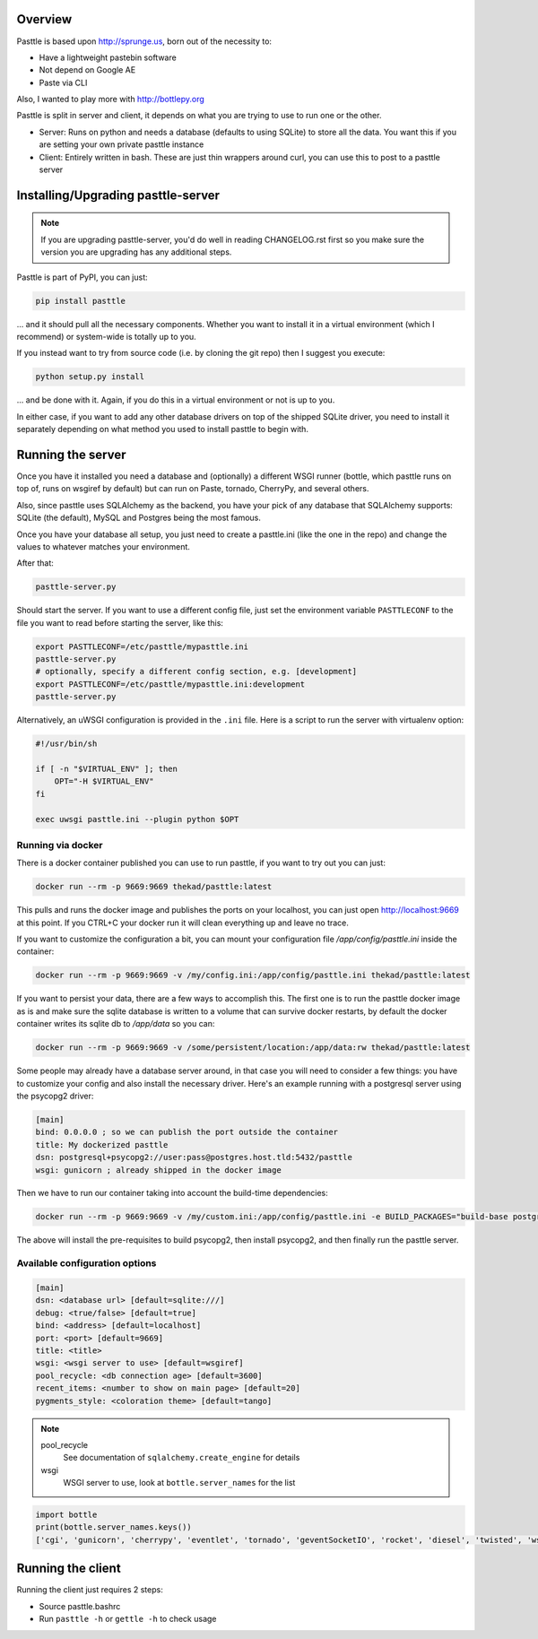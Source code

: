 .. image:: https://img.shields.io/github/tag/thekad/pasttle?style=for-the-badge
   :target: https://github.com/thekad/pasttle/releases
   :alt: Github

.. image:: https://img.shields.io/pypi/v/pasttle?style=for-the-badge
   :target: https://pypi.python.org/pypi/pasttle
   :alt: PyPi Release

.. image:: https://img.shields.io/circleci/build/github/thekad/pasttle?style=for-the-badge
   :target: https://app.circleci.com/pipelines/github/thekad/pasttle
   :alt: Latest CircleCI Build

.. image:: https://img.shields.io/codecov/c/github/thekad/pasttle?style=for-the-badge
   :target: https://codecov.io/gh/thekad/pasttle
   :alt: Code Coverage

.. image:: https://img.shields.io/pypi/l/pasttle?style=for-the-badge
   :target: https://opensource.org/licenses/MIT
   :alt: License

.. image:: https://img.shields.io/pypi/pyversions/pasttle?style=for-the-badge
   :target: https://pypi.python.org/pypi/pasttle
   :alt: Python Versions

.. image:: https://img.shields.io/gitter/room/thekad/pasttle?style=for-the-badge
   :alt: Join the chat at https://gitter.im/thekad/pasttle
   :target: https://gitter.im/thekad/pasttle?utm_source=badge&utm_medium=badge&utm_campaign=pr-badge&utm_content=badge

Overview
========

Pasttle is based upon http://sprunge.us, born out of the necessity to:

* Have a lightweight pastebin software
* Not depend on Google AE
* Paste via CLI

Also, I wanted to play more with http://bottlepy.org

Pasttle is split in server and client, it depends on what you are trying to
use to run one or the other.

* Server: Runs on python and needs a database (defaults to using SQLite) to
  store all the data. You want this if you are setting your own private
  pasttle instance
* Client: Entirely written in bash. These are just thin wrappers around curl,
  you can use this to post to a pasttle server


Installing/Upgrading pasttle-server
===================================

.. note::

   If you are upgrading pasttle-server, you'd do well in reading CHANGELOG.rst
   first so you make sure the version you are upgrading has any additional
   steps.

Pasttle is part of PyPI, you can just:

.. code:: bash

    pip install pasttle

... and it should pull all the necessary components. Whether you want to install
it in a virtual environment (which I recommend) or system-wide is totally up
to you.

If you instead want to try from source code (i.e. by cloning the git repo)
then I suggest you execute:

.. code:: bash

    python setup.py install

... and be done with it. Again, if you do this in a virtual environment or
not is up to you.

In either case, if you want to add any other database drivers on top of the
shipped SQLite driver, you need to install it separately depending on what
method you used to install pasttle to begin with.


Running the server
==================

Once you have it installed you need a database and (optionally) a different
WSGI runner (bottle, which pasttle runs on top of, runs on wsgiref by default)
but can run on Paste, tornado, CherryPy, and several others.

Also, since pasttle uses SQLAlchemy as the backend, you have your pick of any
database that SQLAlchemy supports: SQLite (the default), MySQL and Postgres
being the most famous.

Once you have your database all setup, you just need to create a pasttle.ini
(like the one in the repo) and change the values to whatever matches your
environment.

After that:

.. code:: bash

    pasttle-server.py

Should start the server. If you want to use a different config file, just set
the environment variable ``PASTTLECONF`` to the file you want to read before
starting the server, like this:

.. code:: bash

   export PASTTLECONF=/etc/pasttle/mypasttle.ini
   pasttle-server.py
   # optionally, specify a different config section, e.g. [development]
   export PASTTLECONF=/etc/pasttle/mypasttle.ini:development
   pasttle-server.py

Alternatively, an uWSGI configuration is provided in the ``.ini`` file.
Here is a script to run the server with virtualenv option:

.. code:: bash

    #!/usr/bin/sh

    if [ -n "$VIRTUAL_ENV" ]; then
        OPT="-H $VIRTUAL_ENV"
    fi

    exec uwsgi pasttle.ini --plugin python $OPT


Running via docker
------------------

There is a docker container published you can use to run pasttle, if you want
to try out you can just:

.. code:: bash

  docker run --rm -p 9669:9669 thekad/pasttle:latest

This pulls and runs the docker image and publishes the ports on your localhost,
you can just open http://localhost:9669 at this point. If you CTRL+C your docker
run it will clean everything up and leave no trace.

If you want to customize the configuration a bit, you can mount your configuration
file `/app/config/pasttle.ini` inside the container:

.. code:: bash

  docker run --rm -p 9669:9669 -v /my/config.ini:/app/config/pasttle.ini thekad/pasttle:latest

If you want to persist your data, there are a few ways to accomplish this. The
first one is to run the pasttle docker image as is and make sure the sqlite
database is written to a volume that can survive docker restarts, by default
the docker container writes its sqlite db to `/app/data` so you can:

.. code:: bash

  docker run --rm -p 9669:9669 -v /some/persistent/location:/app/data:rw thekad/pasttle:latest

Some people may already have a database server around, in that case you will
need to consider a few things: you have to customize your config and also
install the necessary driver. Here's an example running with a postgresql
server using the psycopg2 driver:

.. code:: ini

  [main]
  bind: 0.0.0.0 ; so we can publish the port outside the container
  title: My dockerized pasttle
  dsn: postgresql+psycopg2://user:pass@postgres.host.tld:5432/pasttle
  wsgi: gunicorn ; already shipped in the docker image

Then we have to run our container taking into account the build-time
dependencies:

.. code:: bash

  docker run --rm -p 9669:9669 -v /my/custom.ini:/app/config/pasttle.ini -e BUILD_PACKAGES="build-base postgresql-dev" -e PYTHON_PACKAGES="psycopg2" thekad/pasttle:latest

The above will install the pre-requisites to build psycopg2, then install
psycopg2, and then finally run the pasttle server.

Available configuration options
-------------------------------

.. code:: ini

    [main]
    dsn: <database url> [default=sqlite:///]
    debug: <true/false> [default=true]
    bind: <address> [default=localhost]
    port: <port> [default=9669]
    title: <title>
    wsgi: <wsgi server to use> [default=wsgiref]
    pool_recycle: <db connection age> [default=3600]
    recent_items: <number to show on main page> [default=20]
    pygments_style: <coloration theme> [default=tango]


.. note::

    pool_recycle
            See documentation of ``sqlalchemy.create_engine`` for details
    wsgi
            WSGI server to use, look at ``bottle.server_names`` for the list

.. code:: python

    import bottle
    print(bottle.server_names.keys())
    ['cgi', 'gunicorn', 'cherrypy', 'eventlet', 'tornado', 'geventSocketIO', 'rocket', 'diesel', 'twisted', 'wsgiref', 'fapws3', 'bjoern', 'gevent', 'meinheld', 'auto', 'flup', 'gae', 'paste', 'waitress']



Running the client
==================

Running the client just requires 2 steps:

* Source pasttle.bashrc
* Run ``pasttle -h`` or ``gettle -h`` to check usage

